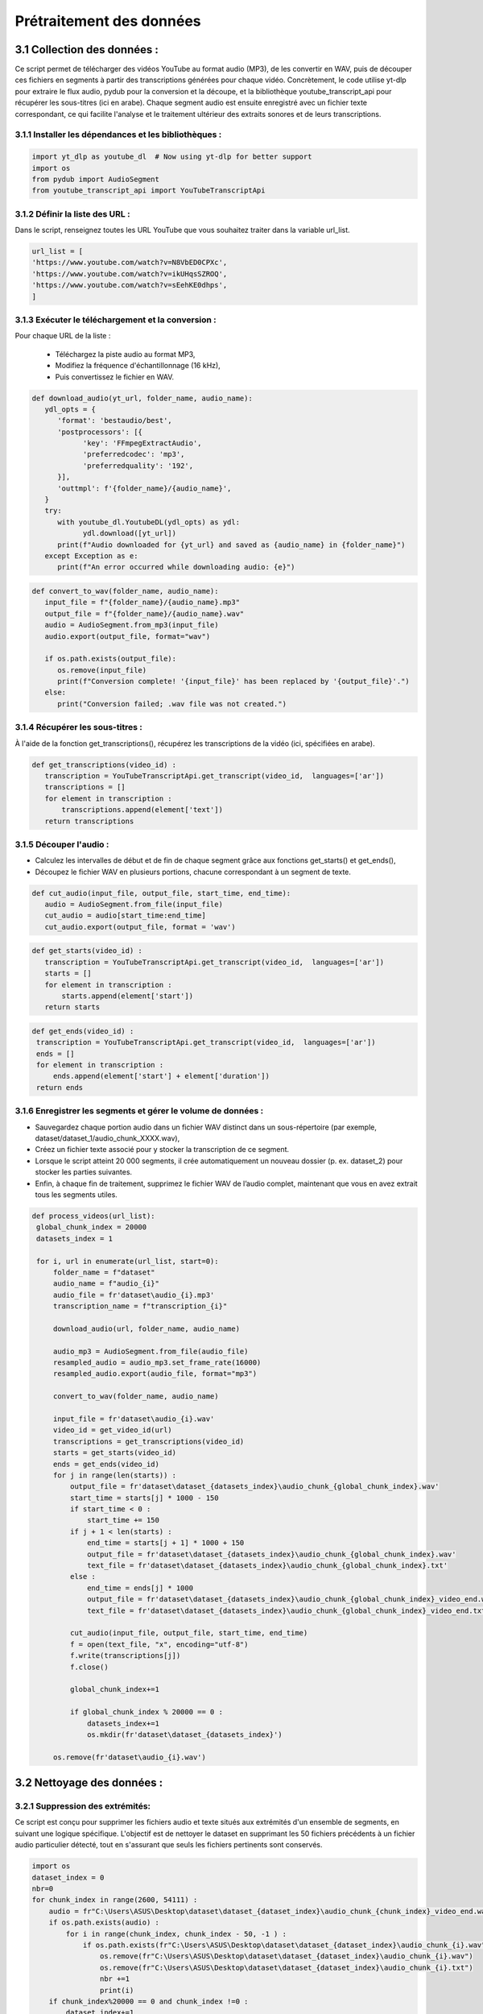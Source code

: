 Prétraitement des données 
=========================

3.1 Collection des données :
----------------------------------
Ce script permet de télécharger des vidéos YouTube au format audio (MP3), de les convertir en WAV, 
puis de découper ces fichiers en segments à partir des transcriptions générées pour chaque vidéo.
Concrètement, le code utilise yt-dlp pour extraire le flux audio, pydub pour la conversion et la découpe,
et la bibliothèque youtube_transcript_api pour récupérer les sous-titres (ici en arabe). 
Chaque segment audio est ensuite enregistré avec un fichier texte correspondant, 
ce qui facilite l'analyse et le traitement ultérieur des extraits sonores et de leurs transcriptions.


3.1.1 Installer les dépendances et les bibliothèques : 
~~~~~~~~~~~~~~~~~~~~~~~~~~~~~~~~~~~~~~~~~~~~~~~~~~~~~~~~
.. code-block:: python

   import yt_dlp as youtube_dl  # Now using yt-dlp for better support
   import os
   from pydub import AudioSegment
   from youtube_transcript_api import YouTubeTranscriptApi
 
3.1.2 Définir la liste des URL :
~~~~~~~~~~~~~~~~~~~~~~~~~~~~~~~~~~
Dans le script, renseignez toutes les URL YouTube que vous souhaitez traiter dans la variable url_list.

.. code-block:: python

   url_list = [
   'https://www.youtube.com/watch?v=N8VbED0CPXc',
   'https://www.youtube.com/watch?v=ikUHqsSZROQ',
   'https://www.youtube.com/watch?v=sEehKE0dhps',
   ]

3.1.3 Exécuter le téléchargement et la conversion : 
~~~~~~~~~~~~~~~~~~~~~~~~~~~~~~~~~~~~~~~~~~~~~~~~~~~~~
Pour chaque URL de la liste :

    - Téléchargez la piste audio au format MP3,
    - Modifiez la fréquence d'échantillonnage (16 kHz),
    - Puis convertissez le fichier en WAV.

.. code-block:: python

   def download_audio(yt_url, folder_name, audio_name):
      ydl_opts = {
         'format': 'bestaudio/best',
         'postprocessors': [{
               'key': 'FFmpegExtractAudio',
               'preferredcodec': 'mp3',
               'preferredquality': '192',
         }],
         'outtmpl': f'{folder_name}/{audio_name}', 
      }
      try:
         with youtube_dl.YoutubeDL(ydl_opts) as ydl:
               ydl.download([yt_url])
         print(f"Audio downloaded for {yt_url} and saved as {audio_name} in {folder_name}")
      except Exception as e:
         print(f"An error occurred while downloading audio: {e}")
         
.. code-block:: python

   def convert_to_wav(folder_name, audio_name):
      input_file = f"{folder_name}/{audio_name}.mp3"
      output_file = f"{folder_name}/{audio_name}.wav"
      audio = AudioSegment.from_mp3(input_file)
      audio.export(output_file, format="wav")

      if os.path.exists(output_file):
         os.remove(input_file)
         print(f"Conversion complete! '{input_file}' has been replaced by '{output_file}'.")
      else:
         print("Conversion failed; .wav file was not created.")

3.1.4 Récupérer les sous-titres : 
~~~~~~~~~~~~~~~~~~~~~~~~~~~~~~~~~~
À l'aide de la fonction get_transcriptions(), récupérez les transcriptions de la vidéo (ici, spécifiées en arabe).

.. code-block:: python

 def get_transcriptions(video_id) :
    transcription = YouTubeTranscriptApi.get_transcript(video_id,  languages=['ar'])
    transcriptions = []
    for element in transcription :
        transcriptions.append(element['text'])
    return transcriptions

3.1.5 Découper l'audio :
~~~~~~~~~~~~~~~~~~~~~~~~~~
- Calculez les intervalles de début et de fin de chaque segment grâce aux fonctions get_starts() et get_ends(),
- Découpez le fichier WAV en plusieurs portions, chacune correspondant à un segment de texte.

.. code-block:: python

 def cut_audio(input_file, output_file, start_time, end_time):
    audio = AudioSegment.from_file(input_file)
    cut_audio = audio[start_time:end_time]
    cut_audio.export(output_file, format = 'wav')

.. code-block:: python

 def get_starts(video_id) :
    transcription = YouTubeTranscriptApi.get_transcript(video_id,  languages=['ar'])
    starts = []
    for element in transcription :
        starts.append(element['start'])
    return starts

.. code-block:: python

   def get_ends(video_id) :
    transcription = YouTubeTranscriptApi.get_transcript(video_id,  languages=['ar'])
    ends = []
    for element in transcription :
        ends.append(element['start'] + element['duration'])
    return ends

3.1.6 Enregistrer les segments et gérer le volume de données :
~~~~~~~~~~~~~~~~~~~~~~~~~~~~~~~~~~~~~~~~~~~~~~~~~~~~~~~~~~~~~~~~~~~
- Sauvegardez chaque portion audio dans un fichier WAV distinct dans un sous-répertoire (par exemple, dataset/dataset_1/audio_chunk_XXXX.wav),
- Créez un fichier texte associé pour y stocker la transcription de ce segment.
- Lorsque le script atteint 20 000 segments, il crée automatiquement un nouveau dossier (p. ex. dataset_2) pour stocker les parties suivantes.
- Enfin, à chaque fin de traitement, supprimez le fichier WAV de l’audio complet, maintenant que vous en avez extrait tous les segments utiles.

.. code-block:: python

   def process_videos(url_list):
    global_chunk_index = 20000
    datasets_index = 1
    
    for i, url in enumerate(url_list, start=0):
        folder_name = f"dataset"
        audio_name = f"audio_{i}"
        audio_file = fr'dataset\audio_{i}.mp3'
        transcription_name = f"transcription_{i}"
      
        download_audio(url, folder_name, audio_name)
        
        audio_mp3 = AudioSegment.from_file(audio_file)
        resampled_audio = audio_mp3.set_frame_rate(16000)
        resampled_audio.export(audio_file, format="mp3")

        convert_to_wav(folder_name, audio_name)
        
        input_file = fr'dataset\audio_{i}.wav'
        video_id = get_video_id(url)
        transcriptions = get_transcriptions(video_id)
        starts = get_starts(video_id)
        ends = get_ends(video_id)
        for j in range(len(starts)) :
            output_file = fr'dataset\dataset_{datasets_index}\audio_chunk_{global_chunk_index}.wav'
            start_time = starts[j] * 1000 - 150
            if start_time < 0 :
                start_time += 150
            if j + 1 < len(starts) :
                end_time = starts[j + 1] * 1000 + 150
                output_file = fr'dataset\dataset_{datasets_index}\audio_chunk_{global_chunk_index}.wav'
                text_file = fr'dataset\dataset_{datasets_index}\audio_chunk_{global_chunk_index}.txt'
            else : 
                end_time = ends[j] * 1000
                output_file = fr'dataset\dataset_{datasets_index}\audio_chunk_{global_chunk_index}_video_end.wav'
                text_file = fr'dataset\dataset_{datasets_index}\audio_chunk_{global_chunk_index}_video_end.txt'
            
            cut_audio(input_file, output_file, start_time, end_time)
            f = open(text_file, "x", encoding="utf-8") 
            f.write(transcriptions[j])
            f.close()
            
            global_chunk_index+=1
            
            if global_chunk_index % 20000 == 0 :
                datasets_index+=1
                os.mkdir(fr'dataset\dataset_{datasets_index}')
            
        os.remove(fr'dataset\audio_{i}.wav')


3.2 Nettoyage des données :
------------------------------
3.2.1 Suppression des extrémités:
~~~~~~~~~~~~~~~~~~~~~~~~~~~~~~~~~~~
Ce script est conçu pour supprimer les fichiers audio et texte situés aux extrémités d'un ensemble de segments, en suivant une logique spécifique. L'objectif est de nettoyer le dataset en supprimant les 50 fichiers précédents à un fichier audio particulier détecté, tout en s'assurant que seuls les fichiers pertinents sont conservés.

.. code-block:: python

    import os 
    dataset_index = 0
    nbr=0
    for chunk_index in range(2600, 54111) :
        audio = fr"C:\Users\ASUS\Desktop\dataset\dataset_{dataset_index}\audio_chunk_{chunk_index}_video_end.wav"
        if os.path.exists(audio) :
            for i in range(chunk_index, chunk_index - 50, -1 ) :
                if os.path.exists(fr"C:\Users\ASUS\Desktop\dataset\dataset_{dataset_index}\audio_chunk_{i}.wav") :
                    os.remove(fr"C:\Users\ASUS\Desktop\dataset\dataset_{dataset_index}\audio_chunk_{i}.wav")
                    os.remove(fr"C:\Users\ASUS\Desktop\dataset\dataset_{dataset_index}\audio_chunk_{i}.txt")
                    nbr +=1
                    print(i)
        if chunk_index%20000 == 0 and chunk_index !=0 :
            dataset_index+=1
    print(f'number of videos that was removed are : {nbr}')

3.2.2 Suppression des longs audios:
~~~~~~~~~~~~~~~~~~~~~~~~~~~~~~~~~~~~~~
Ce script supprime automatiquement les fichiers audio dont la durée dépasse 6 secondes, ainsi que leurs fichiers texte associés, à partir d'un dataset organisé en sous-dossiers.

.. code-block:: python
    nbr = 0
    dataset_index = 0
    for chunk_index in range(54111) : ## CHANGE IT TO YOUR MAX CHUNK_INDEX
        try :
            chunk = AudioSegment.from_file(rf'dataset\dataset_{dataset_index}\audio_chunk_{chunk_index}.wav')
        except :
            pass
        if chunk.duration_seconds > 6 :
            if os.path.exists(fr'dataset\dataset_{dataset_index}\audio_chunk_{chunk_index}.wav') :
                os.remove(fr'dataset\dataset_{dataset_index}\audio_chunk_{chunk_index}.wav')
                os.remove(fr'dataset\dataset_{dataset_index}\audio_chunk_{chunk_index}.txt')
                print(F"CHUNK AUDIO {chunk_index} REMOVED")
            nbr +=1
        if chunk_index % 20000 == 0 and chunk_index!=0:
            dataset_index+=1
    print(f"The numbers of audios bigger than 6 seconds are : {nbr}")


3.2.3 Suppression des audios dont leurs transcriptions comportent un mot:
~~~~~~~~~~~~~~~~~~~~~~~~~~~~~~~~~~~~~~~~~~~~~~~~~~~~~~~~~~~~~~~~~~~~~~~~~~~~~
Ce script a pour objectif de supprimer les fichiers audio ainsi que leurs fichiers de transcription associés lorsque la transcription ne contient qu’un seul mot (aucun espace dans le texte). Cela permet de nettoyer le dataset en éliminant les segments audio jugés trop courts ou peu pertinents pour des analyses ou traitements ultérieurs.

.. code-block:: python

    def remove_one_word_audios() :
    dataset_index = 0
    nbr = 0
    for chunk_index in range(54111) : ##DONT FORGET TO CHANGE TO YOUR TOTAL CHUNKS
        
        transcription = fr"C:\Users\ASUS\Desktop\dataset\dataset_{dataset_index}\audio_chunk_{chunk_index}.txt"
        audio = fr"C:\Users\ASUS\Desktop\dataset\dataset_{dataset_index}\audio_chunk_{chunk_index}.wav"
        if os.path.exists(transcription) :
            f = open(transcription, "r", encoding="utf-8")
            content = f.read()
            ## REMOVE AUDIOS THAT HAS ONLY ONE SPACE -> ONE WORD
            if content.count(' ') == 0 :
                print(chunk_index)
                nbr+=1
                f.close()
                os.remove(transcription)
                os.remove(audio)
        if chunk_index % 20000 == 0 and chunk_index!=0 :
            dataset_index+=1
    print(f'the number of one word audio are : {nbr}')
 remove_one_word_audios()

3.2.4 Supression des audios de moins de 1 seconde :
~~~~~~~~~~~~~~~~~~~~~~~~~~~~~~~~~~~~~~~~~~~~~~~~~~~~~~~

Ce script vise à supprimer les fichiers audio dont la durée est inférieure à 1 seconde, ainsi que leurs 
fichiers de transcription associés. Cela permet de nettoyer le dataset en éliminant les segments audio très courts, 
souvent inutilisablespour des applications comme l'entraînement de modèles de reconnaissance vocale ou l'analyse audio.

.. code-block:: python

    nbr = 0
    dataset_index = 0
    for chunk_index in range(54111) :
        try :
            chunk = AudioSegment.from_file(fr"C:\Users\ASUS\Desktop\dataset\dataset_{dataset_index}\audio_chunk_{chunk_index}.wav")
        except :
            pass
        if chunk.duration_seconds < 1 :
            if os.path.exists(fr"C:\Users\ASUS\Desktop\dataset\dataset_{dataset_index}\audio_chunk_{chunk_index}.wav") :
                os.remove(fr"C:\Users\ASUS\Desktop\dataset\dataset_{dataset_index}\audio_chunk_{chunk_index}.wav")
                os.remove(fr"C:\Users\ASUS\Desktop\dataset\dataset_{dataset_index}\audio_chunk_{chunk_index}.txt")
                print(f"CHUNK AUDIO {chunk_index} FOUND")
                nbr +=1
        if chunk_index % 20000 == 0 and chunk_index!=0:
            dataset_index+=1
    print(f"The numbers of 0s audios are : {nbr}")

3.2.5 Supression des audios comportant de la musique :
~~~~~~~~~~~~~~~~~~~~~~~~~~~~~~~~~~~~~~~~~~~~~~~~~~~~~~~~~~~

Ce script est conçu pour supprimer les fichiers audio et leurs transcriptions associés lorsque la transcription contient 
au moins un caractère [ (généralement utilisé pour indiquer des annotations comme des sons ou de la musique).
L'objectif est de nettoyer le dataset en éliminant les segments correspondant à de la musique, des effets sonores ou 
d'autres annotations non vocales, qui ne sont pas utiles pour des applications de traitement de la parole.

.. code-block:: python

    def remove_one_word_audios() :
    dataset_index = 0
    nbr = 0
    for chunk_index in range(54111) : ##DONT FORGET TO CHANGE TO YOUR TOTAL CHUNKS
        transcription = fr"C:\Users\ASUS\Desktop\dataset\dataset_{dataset_index}\audio_chunk_{chunk_index}.txt" ##REPLACE WITH YOUR DATA PATH
        audio = fr"C:\Users\ASUS\Desktop\dataset\dataset_{dataset_index}\audio_chunk_{chunk_index}.wav"##REPLACE WITH YOUR DATA PATH
        if os.path.exists(transcription) :
            f = open(transcription, "r", encoding="utf-8")
            content = f.read()
            if content.count('[') >=1 :
                print(chunk_index)
                nbr+=1
                f.close()
                os.remove(transcription)
                os.remove(audio)
        if chunk_index % 20000 == 0 and chunk_index!=0 :
            dataset_index+=1           
    print(f'the number of music audios deleted are : {nbr}')
    remove_one_word_audios()

3.2.6 Suppression des audios et de leurs transcriptions contenant des caractères non conformes à la langue arabe
~~~~~~~~~~~~~~~~~~~~~~~~~~~~~~~~~~~~~~~~~~~~~~~~~~~~~~~~~~~~~~~~~~~~~~~~~~~~~~~~~~~~~~~~~~~~~~~~~~~~~~~~~~~~~~~~~~~~~~~

Ce script a pour but de supprimer les fichiers audio et leurs transcriptions associés lorsque la transcription 
contient des caractères latins ou des symboles spéciaux qui ne sont pas typiques de la langue arabe. L'objectif 
est d'assurer que le dataset soit exclusivement en arabe et exempt de données qui pourraient perturber les analyses 
ou l'entraînement des modèles linguistiques.

.. code-block:: python

        import os
    def contains_latine(str) :
        latine_special = [
        'a', 'b', 'c', 'd', 'e', 'f', 'g', 'h', 'i', 'j', 'k', 'l', 'm',
        'n', 'o', 'p', 'q', 'r', 's', 't', 'u', 'v', 'w', 'x', 'y', 'z',
        '?', '.', '!', '\\', '-', ';', ':', '"', '“', '%', "'", '�','0',
        '1','2','3','4','5','6','7','8','9',
    ]
        for letter in latine_special :
            if letter in str :
                return True
        return False

    nbr = 0
    dataset_index = 0
    for chunk_index in range(54111) : ##REPLACE WITH YOUR MAX CHUNK_INDEX
        transc_path = fr"C:\Users\ASUS\Desktop\dataset\dataset_{dataset_index}\audio_chunk_{chunk_index}.txt" ##REPLACE WITH YOUR DATA PATH
        audio_path = fr"C:\Users\ASUS\Desktop\dataset\dataset_{dataset_index}\audio_chunk_{chunk_index}.wav" ##REPLACE WITH YOUR DATA PATH
        if os.path.exists(transc_path) :
            transc_file = open(transc_path, 'r', encoding='utf-8')
            transc = transc_file.read()
            transc_file.close()
            if contains_latine(transc) :
                os.remove(transc_path)
                os.remove(audio_path)
                print(f"Chunk {chunk_index} removed !")
                nbr+=1
        if chunk_index % 20000 == 0 and chunk_index!=0 :
                dataset_index+=1
    print(f'The number of latin or special removed audios are {nbr}')


3.3 Organization des données :
--------------------------------

Ce script est conçu pour générer un fichier texte structuré contenant les chemins des fichiers audio et leurs transcriptions 
correspondantes pour un ensemble de segments audio. L’objectif est de créer un fichier d’index qui associe chaque fichier 
audio à sa transcription, permettant une utilisation facile dans des tâches telles que l'entraînement 
de modèles de reconnaissance vocale.

.. code-block:: python

    f = open('test.txt', 'w', encoding="utf-8")
    for chunk_index in range(1500, 1900) :
        audio_path = fr"C:\Users\ASUS\Desktop\dataset\dataset_0\audio_chunk_{chunk_index}.wav"
        transcription_path = fr"C:\Users\ASUS\Desktop\dataset\dataset_0\audio_chunk_{chunk_index}.txt"
        if os.path.exists(audio_path) :
            audio = AudioSegment.from_file(audio_path)
            duration = audio.duration_seconds
            trans_file = open(transcription_path, 'r', encoding="utf-8")
            transcription = trans_file.read()
            trans_file.close()
            f.write(f"{audio_path}|")
            f.write(f"{transcription}\n")
            #f.write(f"{duration}\n")      
    f.close()

Exemple d'exécution :

.. code-block:: python
    
    C:\Users\ASUS\Desktop\dataset\dataset_0\audio_chunk_1500.wav|الله مرحبا بها ذاكشي اللي بغينا احنا
    C:\Users\ASUS\Desktop\dataset\dataset_0\audio_chunk_1501.wav|غاين كفاش بديتي ريسون كون كيفاش بديت
    C:\Users\ASUS\Desktop\dataset\dataset_0\audio_chunk_1503.wav|فيديوز كنضحك واح النهار عجبني راسي لابس
    C:\Users\ASUS\Desktop\dataset\dataset_0\audio_chunk_1504.wav|الفوقيه نهار الجمعه صورت فيديو بدا طالع
    C:\Users\ASUS\Desktop\dataset\dataset_0\audio_chunk_1506.wav|فشد النار كعس



